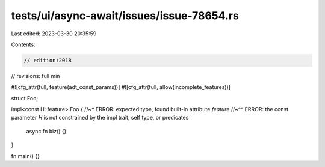 tests/ui/async-await/issues/issue-78654.rs
==========================================

Last edited: 2023-03-30 20:35:59

Contents:

.. code-block:: rs

    // edition:2018
// revisions: full min

#![cfg_attr(full, feature(adt_const_params))]
#![cfg_attr(full, allow(incomplete_features))]

struct Foo;

impl<const H: feature> Foo {
//~^ ERROR: expected type, found built-in attribute `feature`
//~^^ ERROR: the const parameter `H` is not constrained by the impl trait, self type, or predicates
    async fn biz() {}
}

fn main() {}


